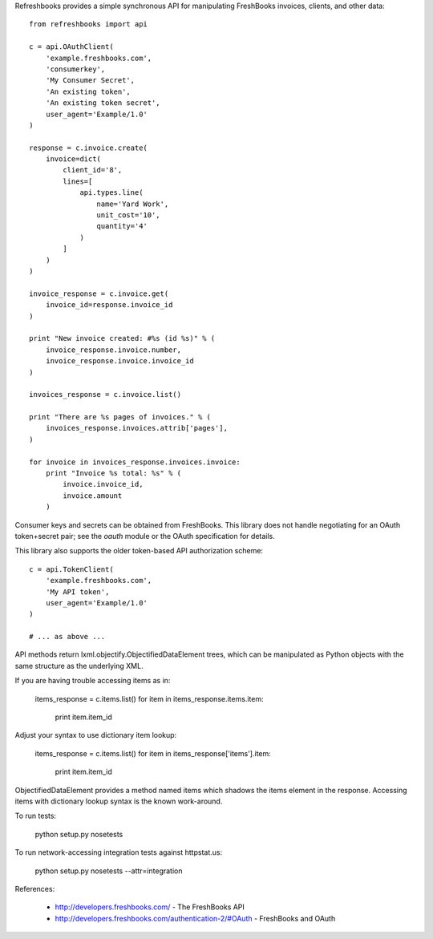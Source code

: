 Refreshbooks provides a simple synchronous API for manipulating FreshBooks 
invoices, clients, and other data::

    from refreshbooks import api
    
    c = api.OAuthClient(
        'example.freshbooks.com',
        'consumerkey',
        'My Consumer Secret',
        'An existing token',
        'An existing token secret',
        user_agent='Example/1.0'
    )
    
    response = c.invoice.create(
        invoice=dict(
            client_id='8',
            lines=[
                api.types.line(
                    name='Yard Work',
                    unit_cost='10',
                    quantity='4'
                )
            ]
        )
    )
    
    invoice_response = c.invoice.get(
        invoice_id=response.invoice_id
    )
    
    print "New invoice created: #%s (id %s)" % (
        invoice_response.invoice.number,
        invoice_response.invoice.invoice_id
    )
    
    invoices_response = c.invoice.list()
    
    print "There are %s pages of invoices." % (
        invoices_response.invoices.attrib['pages'],
    )
    
    for invoice in invoices_response.invoices.invoice:
        print "Invoice %s total: %s" % (
            invoice.invoice_id,
            invoice.amount
        )

Consumer keys and secrets can be obtained from FreshBooks. This library
does not handle negotiating for an OAuth token+secret pair; see the
`oauth` module or the OAuth specification for details.

This library also supports the older token-based API authorization 
scheme::

    c = api.TokenClient(
        'example.freshbooks.com',
        'My API token',
        user_agent='Example/1.0'
    )
    
    # ... as above ...

API methods return lxml.objectify.ObjectifiedDataElement trees, which
can be manipulated as Python objects with the same structure as the 
underlying XML.

If you are having trouble accessing items as in:

    items_response = c.items.list()
    for item in items_response.items.item:
        print item.item_id

Adjust your syntax to use dictionary item lookup:

    items_response = c.items.list()
    for item in items_response['items'].item:
        print item.item_id

ObjectifiedDataElement provides a method named items which shadows the 
items element in the response. Accessing items with dictionary lookup 
syntax is the known work-around.

To run tests:

    python setup.py nosetests

To run network-accessing integration tests against httpstat.us:

    python setup.py nosetests --attr=integration

References:

 - http://developers.freshbooks.com/ - The FreshBooks API
 - http://developers.freshbooks.com/authentication-2/#OAuth - FreshBooks and OAuth
